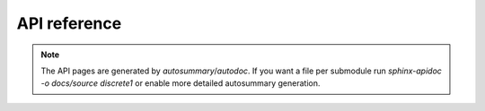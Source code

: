 API reference
=============

.. autosummary::
   :toctree: api
   :caption: Package API

   discrete1


.. note::
   The API pages are generated by `autosummary`/`autodoc`. If you want a
   file per submodule run `sphinx-apidoc -o docs/source discrete1` or enable
   more detailed autosummary generation.
